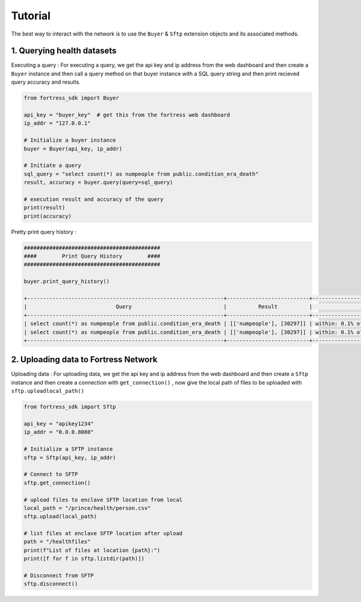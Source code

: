 Tutorial
========

The best way to interact with the network is to use the ``Buyer`` & ``Sftp`` extension objects and its associated methods.


1. Querying health datasets
-----------------------------
Executing a query :
For executing a query, we get the api key and ip address from the web dashboard and then create a
``Buyer`` instance and then call a query method on that buyer instance with a SQL query string and then print recieved query accuracy and results.


.. code-block:: python

    from fortress_sdk import Buyer

    api_key = "buyer_key"  # get this from the fortress web dashboard
    ip_addr = "127.0.0.1"

    # Initialize a buyer instance
    buyer = Buyer(api_key, ip_addr)

    # Initiate a query
    sql_query = "select count(*) as numpeople from public.condition_era_death"
    result, accuracy = buyer.query(query=sql_query)

    # execution result and accuracy of the query
    print(result)
    print(accuracy)

Pretty print query history :

.. code-block:: python

    ###########################################
    ####        Print Query History        ####
    ###########################################

    buyer.print_query_history()

    +--------------------------------------------------------------+--------------------------+-----------------------------------------------------+
    |                            Query                             |          Result          |                       Accuracy                      |
    +--------------------------------------------------------------+--------------------------+-----------------------------------------------------+
    | select count(*) as numpeople from public.condition_era_death | [['numpeople'], [30297]] | within: 0.1% of the true value with 95% probability |
    | select count(*) as numpeople from public.condition_era_death | [['numpeople'], [30297]] | within: 0.1% of the true value with 95% probability |
    +--------------------------------------------------------------+--------------------------+-----------------------------------------------------+


2. Uploading data to Fortress Network
--------------------------------------
Uploading data :
For uploading data, we get the api key and ip address from the web dashboard and then create a
``Sftp`` instance and then create a connection with ``get_connection()`` , now give the local path of files to be 
uploaded with ``sftp.uploadlocal_path()``

.. code-block:: python

    from fortress_sdk import Sftp

    api_key = "apikey1234"
    ip_addr = "0.0.0.8080"

    # Initialize a SFTP instance
    sftp = Sftp(api_key, ip_addr)

    # Connect to SFTP
    sftp.get_connection()

    # upload files to enclave SFTP location from local
    local_path = "/prince/health/person.csv"
    sftp.upload(local_path)

    # list files at enclave SFTP location after upload
    path = "/healthfiles"
    print(f"List of files at location {path}:")
    print([f for f in sftp.listdir(path)])

    # Disconnect from SFTP
    sftp.disconnect()